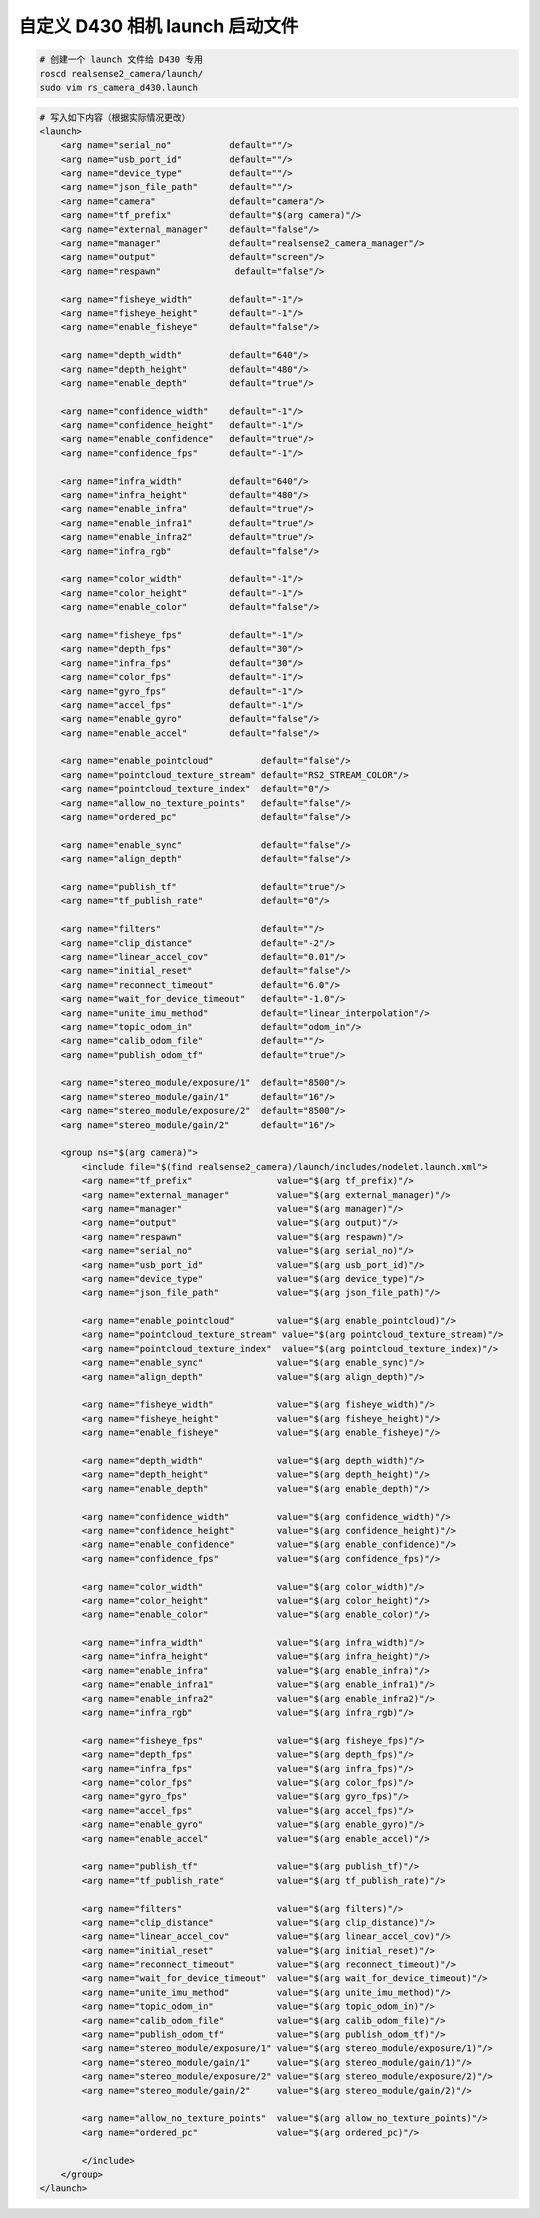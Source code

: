 自定义 D430 相机 launch 启动文件
==============================================

.. code-block:: bash

    # 创建一个 launch 文件给 D430 专用
    roscd realsense2_camera/launch/
    sudo vim rs_camera_d430.launch

.. code-block:: yaml

    # 写入如下内容（根据实际情况更改）
    <launch>
        <arg name="serial_no"           default=""/>
        <arg name="usb_port_id"         default=""/>
        <arg name="device_type"         default=""/>
        <arg name="json_file_path"      default=""/>
        <arg name="camera"              default="camera"/>
        <arg name="tf_prefix"           default="$(arg camera)"/>
        <arg name="external_manager"    default="false"/>
        <arg name="manager"             default="realsense2_camera_manager"/>
        <arg name="output"              default="screen"/>
        <arg name="respawn"              default="false"/>

        <arg name="fisheye_width"       default="-1"/>
        <arg name="fisheye_height"      default="-1"/>
        <arg name="enable_fisheye"      default="false"/>

        <arg name="depth_width"         default="640"/>
        <arg name="depth_height"        default="480"/>
        <arg name="enable_depth"        default="true"/>

        <arg name="confidence_width"    default="-1"/>
        <arg name="confidence_height"   default="-1"/>
        <arg name="enable_confidence"   default="true"/>
        <arg name="confidence_fps"      default="-1"/>

        <arg name="infra_width"         default="640"/>
        <arg name="infra_height"        default="480"/>
        <arg name="enable_infra"        default="true"/>
        <arg name="enable_infra1"       default="true"/>
        <arg name="enable_infra2"       default="true"/>
        <arg name="infra_rgb"           default="false"/>

        <arg name="color_width"         default="-1"/>
        <arg name="color_height"        default="-1"/>
        <arg name="enable_color"        default="false"/>

        <arg name="fisheye_fps"         default="-1"/>
        <arg name="depth_fps"           default="30"/>
        <arg name="infra_fps"           default="30"/>
        <arg name="color_fps"           default="-1"/>
        <arg name="gyro_fps"            default="-1"/>
        <arg name="accel_fps"           default="-1"/>
        <arg name="enable_gyro"         default="false"/>
        <arg name="enable_accel"        default="false"/>

        <arg name="enable_pointcloud"         default="false"/>
        <arg name="pointcloud_texture_stream" default="RS2_STREAM_COLOR"/>
        <arg name="pointcloud_texture_index"  default="0"/>
        <arg name="allow_no_texture_points"   default="false"/>
        <arg name="ordered_pc"                default="false"/>

        <arg name="enable_sync"               default="false"/>
        <arg name="align_depth"               default="false"/>

        <arg name="publish_tf"                default="true"/>
        <arg name="tf_publish_rate"           default="0"/>

        <arg name="filters"                   default=""/>
        <arg name="clip_distance"             default="-2"/>
        <arg name="linear_accel_cov"          default="0.01"/>
        <arg name="initial_reset"             default="false"/>
        <arg name="reconnect_timeout"         default="6.0"/>
        <arg name="wait_for_device_timeout"   default="-1.0"/>
        <arg name="unite_imu_method"          default="linear_interpolation"/>
        <arg name="topic_odom_in"             default="odom_in"/>
        <arg name="calib_odom_file"           default=""/>
        <arg name="publish_odom_tf"           default="true"/>

        <arg name="stereo_module/exposure/1"  default="8500"/>
        <arg name="stereo_module/gain/1"      default="16"/>
        <arg name="stereo_module/exposure/2"  default="8500"/>
        <arg name="stereo_module/gain/2"      default="16"/>

        <group ns="$(arg camera)">
            <include file="$(find realsense2_camera)/launch/includes/nodelet.launch.xml">
            <arg name="tf_prefix"                value="$(arg tf_prefix)"/>
            <arg name="external_manager"         value="$(arg external_manager)"/>
            <arg name="manager"                  value="$(arg manager)"/>
            <arg name="output"                   value="$(arg output)"/>
            <arg name="respawn"                  value="$(arg respawn)"/>
            <arg name="serial_no"                value="$(arg serial_no)"/>
            <arg name="usb_port_id"              value="$(arg usb_port_id)"/>
            <arg name="device_type"              value="$(arg device_type)"/>
            <arg name="json_file_path"           value="$(arg json_file_path)"/>

            <arg name="enable_pointcloud"        value="$(arg enable_pointcloud)"/>
            <arg name="pointcloud_texture_stream" value="$(arg pointcloud_texture_stream)"/>
            <arg name="pointcloud_texture_index"  value="$(arg pointcloud_texture_index)"/>
            <arg name="enable_sync"              value="$(arg enable_sync)"/>
            <arg name="align_depth"              value="$(arg align_depth)"/>

            <arg name="fisheye_width"            value="$(arg fisheye_width)"/>
            <arg name="fisheye_height"           value="$(arg fisheye_height)"/>
            <arg name="enable_fisheye"           value="$(arg enable_fisheye)"/>

            <arg name="depth_width"              value="$(arg depth_width)"/>
            <arg name="depth_height"             value="$(arg depth_height)"/>
            <arg name="enable_depth"             value="$(arg enable_depth)"/>

            <arg name="confidence_width"         value="$(arg confidence_width)"/>
            <arg name="confidence_height"        value="$(arg confidence_height)"/>
            <arg name="enable_confidence"        value="$(arg enable_confidence)"/>
            <arg name="confidence_fps"           value="$(arg confidence_fps)"/>

            <arg name="color_width"              value="$(arg color_width)"/>
            <arg name="color_height"             value="$(arg color_height)"/>
            <arg name="enable_color"             value="$(arg enable_color)"/>

            <arg name="infra_width"              value="$(arg infra_width)"/>
            <arg name="infra_height"             value="$(arg infra_height)"/>
            <arg name="enable_infra"             value="$(arg enable_infra)"/>
            <arg name="enable_infra1"            value="$(arg enable_infra1)"/>
            <arg name="enable_infra2"            value="$(arg enable_infra2)"/>
            <arg name="infra_rgb"                value="$(arg infra_rgb)"/>

            <arg name="fisheye_fps"              value="$(arg fisheye_fps)"/>
            <arg name="depth_fps"                value="$(arg depth_fps)"/>
            <arg name="infra_fps"                value="$(arg infra_fps)"/>
            <arg name="color_fps"                value="$(arg color_fps)"/>
            <arg name="gyro_fps"                 value="$(arg gyro_fps)"/>
            <arg name="accel_fps"                value="$(arg accel_fps)"/>
            <arg name="enable_gyro"              value="$(arg enable_gyro)"/>
            <arg name="enable_accel"             value="$(arg enable_accel)"/>

            <arg name="publish_tf"               value="$(arg publish_tf)"/>
            <arg name="tf_publish_rate"          value="$(arg tf_publish_rate)"/>

            <arg name="filters"                  value="$(arg filters)"/>
            <arg name="clip_distance"            value="$(arg clip_distance)"/>
            <arg name="linear_accel_cov"         value="$(arg linear_accel_cov)"/>
            <arg name="initial_reset"            value="$(arg initial_reset)"/>
            <arg name="reconnect_timeout"        value="$(arg reconnect_timeout)"/>
            <arg name="wait_for_device_timeout"  value="$(arg wait_for_device_timeout)"/>
            <arg name="unite_imu_method"         value="$(arg unite_imu_method)"/>
            <arg name="topic_odom_in"            value="$(arg topic_odom_in)"/>
            <arg name="calib_odom_file"          value="$(arg calib_odom_file)"/>
            <arg name="publish_odom_tf"          value="$(arg publish_odom_tf)"/>
            <arg name="stereo_module/exposure/1" value="$(arg stereo_module/exposure/1)"/>
            <arg name="stereo_module/gain/1"     value="$(arg stereo_module/gain/1)"/>
            <arg name="stereo_module/exposure/2" value="$(arg stereo_module/exposure/2)"/>
            <arg name="stereo_module/gain/2"     value="$(arg stereo_module/gain/2)"/>

            <arg name="allow_no_texture_points"  value="$(arg allow_no_texture_points)"/>
            <arg name="ordered_pc"               value="$(arg ordered_pc)"/>
            
            </include>
        </group>
    </launch>